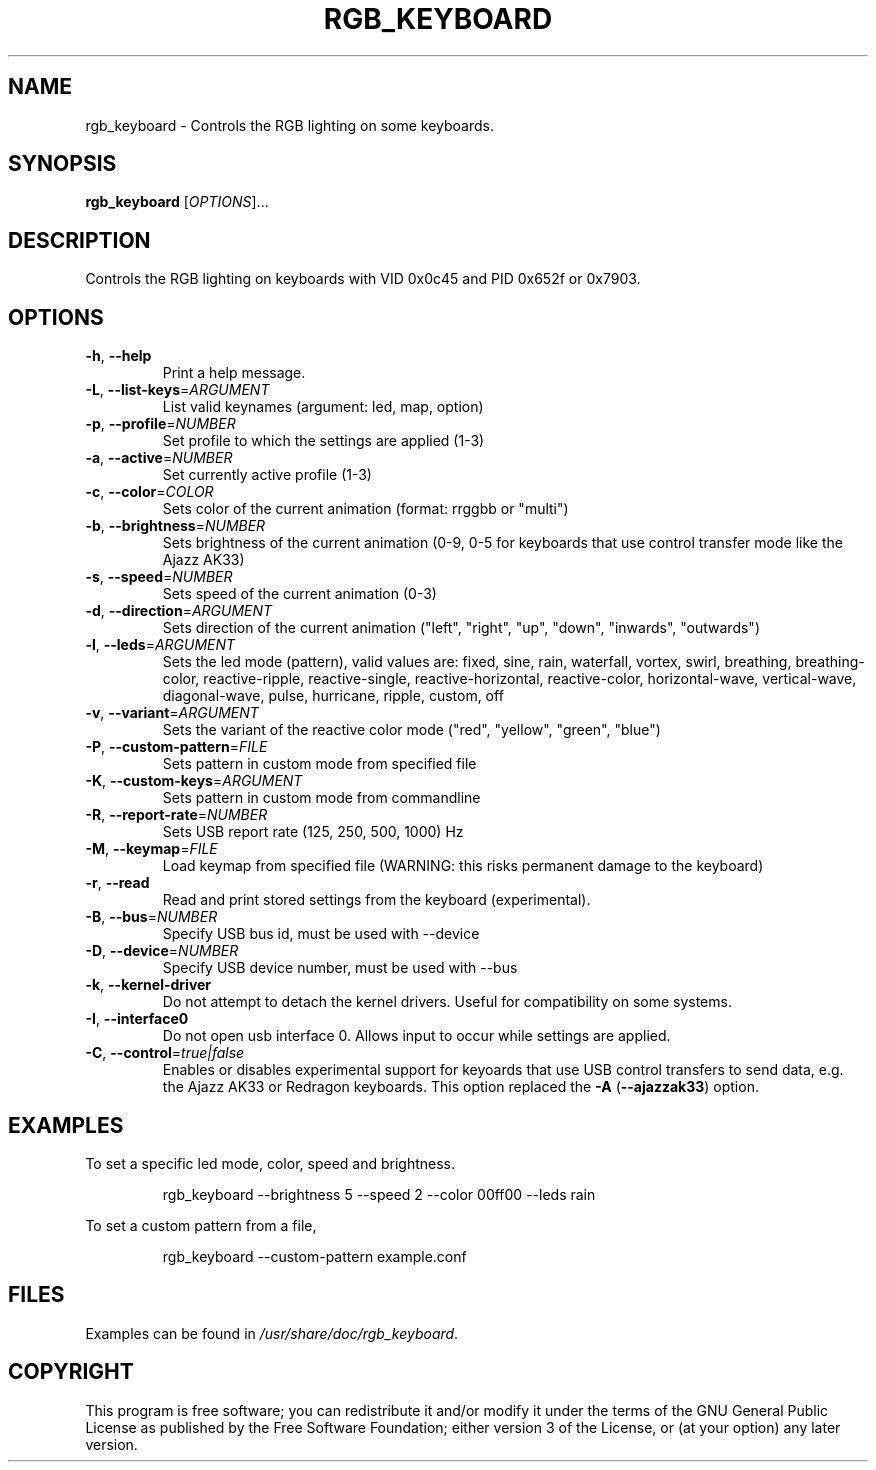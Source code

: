 .TH RGB_KEYBOARD 1
.SH NAME
rgb_keyboard \- Controls the RGB lighting on some keyboards.
.SH SYNOPSIS
.B rgb_keyboard
[\fIOPTIONS\fR]...
.SH DESCRIPTION
Controls the RGB lighting on keyboards with VID 0x0c45 and PID 0x652f or 0x7903.
.SH OPTIONS
.TP
\fB\-h\fR, \fB\-\-help\fR
Print a help message.
.TP
\fB\-L\fR, \fB\-\-list\-keys\fR=\fIARGUMENT\fR
List valid keynames (argument: led, map, option)
.TP
\fB\-p\fR, \fB\-\-profile\fR=\fINUMBER\fR
Set profile to which the settings are applied (1-3)
.TP
\fB\-a\fR, \fB\-\-active\fR=\fINUMBER\fR
Set currently active profile (1-3)
.TP
\fB\-c\fR, \fB\-\-color\fR=\fICOLOR\fR
Sets color of the current animation (format: rrggbb or "multi")
.TP
\fB\-b\fR, \fB\-\-brightness\fR=\fINUMBER\fR
Sets brightness of the current animation (0-9, 0-5 for keyboards that use control transfer mode like the Ajazz AK33)
.TP
\fB\-s\fR, \fB\-\-speed\fR=\fINUMBER\fR
Sets speed of the current animation (0-3)
.TP
\fB\-d\fR, \fB\-\-direction\fR=\fIARGUMENT\fR
Sets direction of the current animation ("left", "right", "up", "down", "inwards", "outwards")
.TP
\fB\-l\fR, \fB\-\-leds\fR=\fIARGUMENT\fR
Sets the led mode (pattern), valid values are: fixed, sine, rain, waterfall, vortex, swirl, breathing, breathing\-color, reactive\-ripple, reactive\-single, reactive\-horizontal, reactive-color, horizontal\-wave, vertical\-wave, diagonal\-wave, pulse, hurricane, ripple, custom, off
.TP
\fB\-v\fR, \fB\-\-variant\fR=\fIARGUMENT\fR
Sets the variant of the reactive color mode ("red", "yellow", "green", "blue")
.TP
\fB\-P\fR, \fB\-\-custom\-pattern\fR=\fIFILE\fR
Sets pattern in custom mode from specified file
.TP
\fB\-K\fR, \fB\-\-custom\-keys\fR=\fIARGUMENT\fR
Sets pattern in custom mode from commandline
.TP
\fB\-R\fR, \fB\-\-report\-rate\fR=\fINUMBER\fR
Sets USB report rate (125, 250, 500, 1000) Hz
.TP
\fB\-M\fR, \fB\-\-keymap\fR=\fIFILE\fR
Load keymap from specified file (WARNING: this risks permanent damage to the keyboard)
.TP
\fB\-r\fR, \fB\-\-read\fR
Read and print stored settings from the keyboard (experimental).
.TP
\fB\-B\fR, \fB\-\-bus\fR=\fINUMBER\fR
Specify USB bus id, must be used with --device
.TP
\fB\-D\fR, \fB\-\-device\fR=\fINUMBER\fR
Specify USB device number, must be used with --bus
.TP
\fB\-k\fR, \fB\-\-kernel\-driver\fR
Do not attempt to detach the kernel drivers. Useful for compatibility on some systems.
.TP
\fB\-I\fR, \fB\-\-interface0\fR
Do not open usb interface 0. Allows input to occur while settings are applied.
.TP
\fB\-C\fR, \fB\-\-control\fR=\fItrue|false\fR
Enables or disables experimental support for keyoards that use USB control transfers to send data, e.g. the Ajazz AK33 or Redragon keyboards. This option replaced the \fB\-A\fR (\fB\-\-ajazzak33\fR) option.
.SH EXAMPLES
To set a specific led mode, color, speed and brightness.
.PP
.nf
.RS
rgb_keyboard --brightness 5 --speed 2 --color 00ff00 --leds rain
.RE
.fi
.PP
To set a custom pattern from a file,
.PP
.nf
.RS
rgb_keyboard --custom-pattern example.conf
.RE
.fi
.PP
.SH FILES
Examples can be found in \fI/usr/share/doc/rgb_keyboard\fR.
.SH COPYRIGHT
This program is free software; you can redistribute it and/or modify it under the terms of the GNU General Public License as published by the Free Software Foundation; either version 3 of the License, or (at your option) any later version.
